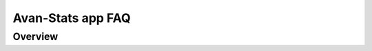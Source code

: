 **************************************
Avan-Stats app FAQ
**************************************


Overview
========